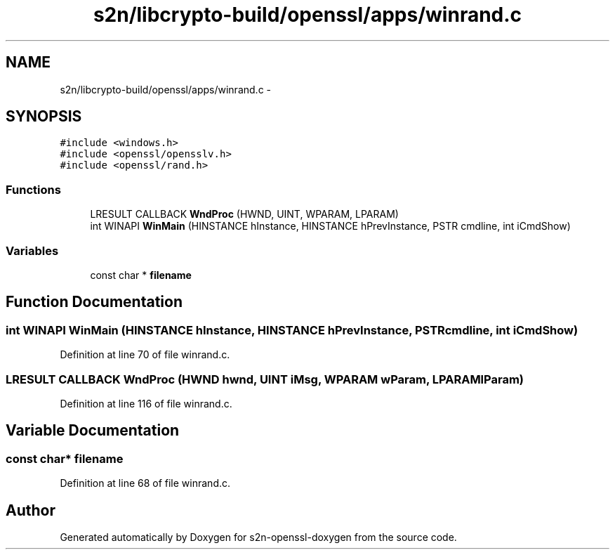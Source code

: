 .TH "s2n/libcrypto-build/openssl/apps/winrand.c" 3 "Thu Jun 30 2016" "s2n-openssl-doxygen" \" -*- nroff -*-
.ad l
.nh
.SH NAME
s2n/libcrypto-build/openssl/apps/winrand.c \- 
.SH SYNOPSIS
.br
.PP
\fC#include <windows\&.h>\fP
.br
\fC#include <openssl/opensslv\&.h>\fP
.br
\fC#include <openssl/rand\&.h>\fP
.br

.SS "Functions"

.in +1c
.ti -1c
.RI "LRESULT CALLBACK \fBWndProc\fP (HWND, UINT, WPARAM, LPARAM)"
.br
.ti -1c
.RI "int WINAPI \fBWinMain\fP (HINSTANCE hInstance, HINSTANCE hPrevInstance, PSTR cmdline, int iCmdShow)"
.br
.in -1c
.SS "Variables"

.in +1c
.ti -1c
.RI "const char * \fBfilename\fP"
.br
.in -1c
.SH "Function Documentation"
.PP 
.SS "int WINAPI WinMain (HINSTANCE hInstance, HINSTANCE hPrevInstance, PSTR cmdline, int iCmdShow)"

.PP
Definition at line 70 of file winrand\&.c\&.
.SS "LRESULT CALLBACK WndProc (HWND hwnd, UINT iMsg, WPARAM wParam, LPARAM lParam)"

.PP
Definition at line 116 of file winrand\&.c\&.
.SH "Variable Documentation"
.PP 
.SS "const char* filename"

.PP
Definition at line 68 of file winrand\&.c\&.
.SH "Author"
.PP 
Generated automatically by Doxygen for s2n-openssl-doxygen from the source code\&.
